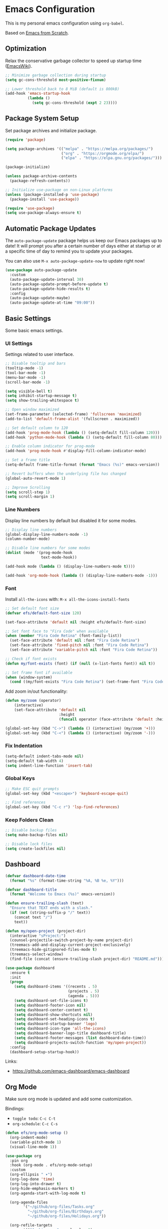 #+author: Kelvin Salton do Prado

* Emacs Configuration

This is my personal emacs configuration using =org-babel=.

Based on [[https://www.youtube.com/playlist?list=PLEoMzSkcN8oPH1au7H6B7bBJ4ZO7BXjSZ][Emacs from Scratch]].

** Optimization

Relax the conservative garbage collector to speed up startup time ([[https://www.emacswiki.org/emacs/OptimizingEmacsStartup][EmacsWiki]]).

#+begin_src emacs-lisp
;; Minimize garbage collection during startup
(setq gc-cons-threshold most-positive-fixnum)

;; Lower threshold back to 8 MiB (default is 800kB)
(add-hook 'emacs-startup-hook
          (lambda ()
            (setq gc-cons-threshold (expt 2 23))))
#+end_src

** Package System Setup

Set package archives and initialize package.

#+begin_src emacs-lisp
(require 'package)

(setq package-archives '(("melpa" . "https://melpa.org/packages/")
                         ("org" . "https://orgmode.org/elpa/")
                         ("elpa" . "https://elpa.gnu.org/packages/")))

(package-initialize)

(unless package-archive-contents
  (package-refresh-contents))

;; Initialize use-package on non-Linux platforms
(unless (package-installed-p 'use-package)
  (package-install 'use-package))

(require 'use-package)
(setq use-package-always-ensure t)
#+end_src

** Automatic Package Updates

The =auto-package-update= package helps us keep our Emacs packages up to date! It will prompt you after a certain number of days either at startup or at a specific time of day to remind you to update your packages.

You can also use =M-x auto-package-update-now= to update right now!

#+begin_src emacs-lisp
(use-package auto-package-update
  :custom
  (auto-package-update-interval 30)
  (auto-package-update-prompt-before-update t)
  (auto-package-update-hide-results t)
  :config
  (auto-package-update-maybe)
  (auto-package-update-at-time "09:00"))
#+end_src

** Basic Settings

Some basic emacs settings.

*** UI Settings

Settings related to user interface.

#+begin_src emacs-lisp
;; Disable tooltip and bars
(tooltip-mode -1)
(tool-bar-mode -1)
(menu-bar-mode -1)
(scroll-bar-mode -1)

(setq visible-bell t)
(setq inhibit-startup-message t)
(setq show-trailing-whitespace t)

;; Open window maximized
(set-frame-parameter (selected-frame) 'fullscreen 'maximized)
(add-to-list 'default-frame-alist '(fullscreen . maximized))

;; Set default column to 120
(add-hook 'prog-mode-hook (lambda () (setq-default fill-column 120)))
(add-hook 'python-mode-hook (lambda () (setq-default fill-column 80)))

;; Enable column indicator for prog-mode
(add-hook 'prog-mode-hook #'display-fill-column-indicator-mode)

;; Set a frame title
(setq-default frame-title-format (format "Emacs (%s)" emacs-version))

;; Revert buffers when the underlying file has changed
(global-auto-revert-mode 1)

;; Improve Scrolling
(setq scroll-step 1)
(setq scroll-margin 1)
#+end_src

*** Line Numbers

Display line numbers by default but disabled it for some modes.

#+begin_src emacs-lisp
;; Display line numbers
(global-display-line-numbers-mode -1)
(column-number-mode)

;; Disable line numbers for some modes
(dolist (mode '(prog-mode-hook
                text-mode-hook))

(add-hook mode (lambda () (display-line-numbers-mode t))))

(add-hook 'org-mode-hook (lambda () (display-line-numbers-mode -1)))
#+end_src

*** Font

Install =all-the-icons= with: =M-x all-the-icons-install-fonts=

#+begin_src emacs-lisp
;; Set default font size
(defvar efs/default-font-size 120)

(set-face-attribute 'default nil :height efs/default-font-size)

;; Set font face to "Fira Code" when available
(when (member "Fira Code Retina" (font-family-list))
  (set-face-attribute 'default nil :font "Fira Code Retina")
  (set-face-attribute 'fixed-pitch nil :font "Fira Code Retina")
  (set-face-attribute 'variable-pitch nil :font "Fira Code Retina"))

;; Check if font exists
(defun my/font-exists (font) (if (null (x-list-fonts font)) nil t))

;; Set frame font if available
(when (window-system)
  (cond ((my/font-exists "Fira Code Retina") (set-frame-font "Fira Code Retina:spacing=100:size=16" nil t))))
#+end_src

Add zoom in/out functionality:

#+begin_src emacs-lisp
(defun my/zoom (operator)
    (interactive)
    (set-face-attribute 'default nil
                        :height
                        (funcall operator (face-attribute 'default :height) 10)))

(global-set-key (kbd "C->") (lambda () (interactive) (my/zoom '+)))
(global-set-key (kbd "C-<") (lambda () (interactive) (my/zoom '-)))
#+end_src

*** Fix Indentation

#+begin_src emacs-lisp
(setq-default indent-tabs-mode nil)
(setq-default tab-width 4)
(setq indent-line-function 'insert-tab)
#+end_src

*** Global Keys

#+begin_src emacs-lisp
;; Make ESC quit prompts
(global-set-key (kbd "<escape>") 'keyboard-escape-quit)

;; Find references
(global-set-key (kbd "C-c r") 'lsp-find-references)
#+end_src

*** Keep Folders Clean

#+begin_src emacs-lisp
;; Disable backup files
(setq make-backup-files nil)

;; Disable lock files
(setq create-lockfiles nil)
#+end_src

** Dashboard

#+begin_src emacs-lisp
(defvar dashboard-date-time
  (format "%s" (format-time-string "%A, %B %e, %Y")))

(defvar dashboard-title
  (format "Welcome to Emacs (%s)" emacs-version))

(defun ensure-trailing-slash (text)
  "Ensure that TEXT ends with a slash."
  (if (not (string-suffix-p "/" text))
    (concat text "/")
    text))

(defun my/open-project (project-dir)
  (interactive "sProject:")
  (counsel-projectile-switch-project-by-name project-dir)
  (treemacs-add-and-display-current-project-exclusively)
  (treemacs-hide-gitignored-files-mode t)
  (treemacs-select-window)
  (find-file (concat (ensure-trailing-slash project-dir) "README.md")))

(use-package dashboard
  :ensure t
  :init
  (progn
    (setq dashboard-items '((recents . 5)
                            (projects . 5)
                            (agenda . 5)))
    (setq dashboard-set-file-icons t)
    (setq dashboard-footer-icon nil)
    (setq dashboard-center-content t)
    (setq dashboard-show-shortcuts nil)
    (setq dashboard-set-heading-icons t)
    (setq dashboard-startup-banner 'logo)
    (setq dashboard-icon-type 'all-the-icons)
    (setq dashboard-banner-logo-title dashboard-title)
    (setq dashboard-footer-messages (list dashboard-date-time))
    (setq dashboard-projects-switch-function 'my/open-project))
  :config
  (dashboard-setup-startup-hook))
#+end_src

Links:
- https://github.com/emacs-dashboard/emacs-dashboard

** Org Mode

Make sure org mode is updated and add some customization.

Bindings:

- =toggle todo=: =C-c C-t=
- =org-schedule=: =C-c C-s=

#+begin_src emacs-lisp
(defun efs/org-mode-setup ()
  (org-indent-mode)
  (variable-pitch-mode 1)
  (visual-line-mode 1))

(use-package org
  :pin org
  :hook (org-mode . efs/org-mode-setup)
  :custom
  (org-ellipsis " ▾")
  (org-log-done 'time)
  (org-log-into-drawer t)
  (org-hide-emphasis-markers t)
  (org-agenda-start-with-log-mode t)

  (org-agenda-files
        '("~/github/org-files/Tasks.org"
          "~/github/org-files/Birthdays.org"
          "~/github/org-files/Holidays.org"))

  (org-refile-targets
        '(("Archive.org" :maxlevel . 1)
          ("Tasks.org" :maxlevel . 1)))

  (org-todo-keywords
        '((sequence "TODO(t)" "DOING(o)" "NEXT(n)" "|" "DONE(d!)" "CANCELED(c)"))))

(advice-add 'org-refile :after 'org-save-all-org-buffers)

(defun efs/org-mode-visual-fill ()
  (setq visual-fill-column-width 100
        visual-fill-column-center-text t)
  (visual-fill-column-mode 1))

(use-package visual-fill-column
  :hook (org-mode . efs/org-mode-visual-fill))

(use-package org-bullets
  :hook (org-mode . org-bullets-mode)
  :custom
  (org-bullets-bullet-list '("◉" "○" "●" "○" "●" "○" "●")))
#+end_src

Links:
- https://orgmode.org
- https://github.com/sabof/org-bullets
- https://github.com/joostkremers/visual-fill-column

** Theme

#+begin_src emacs-lisp
(use-package dracula-theme
  :init (load-theme 'dracula t))
#+end_src

Links:
- https://draculatheme.com

** Modeline

#+begin_src emacs-lisp
(use-package all-the-icons)

(use-package doom-modeline
  :ensure t
  :init (doom-modeline-mode 1)
  :custom
  (doom-modeline-height 24)
  (doom-modeline-vcs-max-length 64)
  (doom-modeline-buffer-file-name-style 'file-name))
#+end_src

Links:
- https://github.com/seagle0128/doom-modeline

** Evil Mode

#+begin_src emacs-lisp
(use-package evil
  :init
  (setq evil-want-integration t)
  (setq evil-want-keybinding nil)
  (setq evil-want-C-u-scroll t)
  (setq evil-want-C-i-jump nil)
  :config
  (evil-mode 1)
  ;;(define-key evil-insert-state-map (kbd "C-g") 'evil-normal-state)
  ;;(define-key evil-insert-state-map (kbd "C-h") 'evil-delete-backward-char-and-join)

  ;; Use visual line motions even outside of visual-line-mode buffers
  (evil-global-set-key 'motion "j" 'evil-next-visual-line)
  (evil-global-set-key 'motion "k" 'evil-previous-visual-line)

  (evil-set-initial-state 'messages-buffer-mode 'normal)
  (evil-set-initial-state 'dashboard-mode 'normal))

(evil-define-key 'normal dired-mode-map (kbd "<return>") 'dired-find-file)
(evil-define-key 'normal dired-mode-map (kbd "TAB") 'dired-find-file)
#+end_src

Links:
- https://github.com/emacs-evil/evil

** Completion

[[https://oremacs.com/swiper/][Ivy]] is an excellent completion framework for Emacs.  It provides a minimal yet powerful selection menu that appears when you open files, switch buffers, and for many other tasks in Emacs.  Counsel is a customized set of commands to replace `find-file` with `counsel-find-file`, etc which provide useful commands for each of the default completion commands.

[[https://github.com/Yevgnen/ivy-rich][ivy-rich]] adds extra columns to a few of the Counsel commands to provide more information about each item.

#+begin_src emacs-lisp
(use-package ivy
  :diminish
  :bind (("C-s" . swiper)
         :map ivy-minibuffer-map
         ("TAB" . ivy-alt-done)
         ("C-l" . ivy-alt-done)
         ("C-j" . ivy-next-line)
         ("C-k" . ivy-previous-line)
         :map ivy-switch-buffer-map
         ("C-k" . ivy-previous-line)
         ("C-l" . ivy-done)
         ("C-d" . ivy-switch-buffer-kill)
         :map ivy-reverse-i-search-map
         ("C-k" . ivy-previous-line)
         ("C-d" . ivy-reverse-i-search-kill))
  :config
  (ivy-mode 1))

(use-package ivy-rich
  :after ivy
  :init
  (ivy-rich-mode 1))

(use-package counsel
  :bind (("C-M-j" . 'counsel-switch-buffer)
         :map minibuffer-local-map
         ("C-r" . 'counsel-minibuffer-history))
  :custom
  (counsel-linux-app-format-function #'counsel-linux-app-format-function-name-only)
  :config
  (counsel-mode 1))
#+end_src

** Treemacs

[[https://github.com/Alexander-Miller/treemacs][Treemacs]] is a tree layout file explorer for Emacs.

Bindings:
- =open treemacs=: =C-x t t=
- =select directory=: =C-x t d=

#+begin_src emacs-lisp
(use-package treemacs
  :ensure t
  :defer t
  :bind
  (:map global-map
        ("C-x t t"   . treemacs)
        ("C-x t C-t" . treemacs-find-file)
        ("M-0"       . treemacs-select-window)
        ("C-x t d"   . treemacs-select-directory))
  :config
  (setq treemacs-hide-gitignored-files-mode t))

(add-hook 'treemacs-mode-hook (lambda () (setq mode-line-format nil)))

(use-package treemacs-evil
  :after (treemacs evil)
  :ensure t)

(use-package treemacs-projectile
  :after (treemacs projectile)
  :ensure t)

(use-package treemacs-icons-dired
  :hook (dired-mode . treemacs-icons-dired-enable-once)
  :ensure t)

(use-package treemacs-magit
  :after (treemacs magit)
  :ensure t)
#+end_src

** Magit

Common Git operations are easy to execute quickly using [[https://github.com/magit/magit][Magit's]] command panel system.

Bindings:
- =magit status=: =C-x g=

#+begin_src emacs-lisp
(use-package magit
  :commands magit-status
  :custom
  (magit-display-buffer-function #'magit-display-buffer-same-window-except-diff-v1))
#+end_src

** Projectile

[[https://projectile.mx/][Projectile]] is a project management library for Emacs which makes it a lot easier to navigate around code projects for various languages.  Many packages integrate with Projectile so it's a good idea to have it installed even if you don't use its commands directly.

#+begin_src emacs-lisp
(use-package projectile
  :diminish projectile-mode
  :config (projectile-mode)
  :custom ((projectile-completion-system 'ivy))
  :bind-keymap
  ("C-c p" . projectile-command-map)
  :init
  (setq projectile-switch-project-action #'projectile-dired))

(use-package counsel-projectile
  :after projectile
  :config (counsel-projectile-mode))
#+end_src

Links:
- https://github.com/bbatsov/projectile

** term-mode

#+begin_src emacs-lisp
(use-package term
  :commands term
  :config
  (setq explicit-shell-file-name "zsh")
  ;; Match the default Bash shell prompt.  Update this if you have a custom prompt
  (setq term-prompt-regexp "^[^#$%>\n]*[#$%>] *"))
#+end_src

** Helpers

#+begin_src emacs-lisp
(use-package which-key
  :defer 0
  :diminish which-key-mode
  :config
  (which-key-mode)
  (setq which-key-idle-delay 0.8))

(use-package rainbow-delimiters
  :hook (prog-mode . rainbow-delimiters-mode))
#+end_src

Links:
- https://github.com/justbur/emacs-which-key
- https://github.com/Fanael/rainbow-delimiters

** Golden Ratio

#+begin_src emacs-lisp
(use-package golden-ratio
  :ensure t
  :init (golden-ratio-mode))

(setq golden-ratio-exclude-modes '(magit-status-mode org-mode cider-repl-mode))
#+end_src

Links:
- https://github.com/roman/golden-ratio.el

** Spell Checking

Spell checking using =flyspell= and =ispell=.

To install =ispell= use =brew install ispell= or =apt-get install ispell=.

Key bindings:

- =open suggestions=: =z ==
- =add to dictionary=: =z = i=

#+begin_src emacs-lisp
(dolist (mode '(prog-mode-hook
                text-mode-hook))
  (add-hook mode (lambda () (flyspell-mode 1))))

(defun flyspell-portuguese ()
  (interactive)
  (ispell-change-dictionary "brazilian")
  (flyspell-buffer))

(defun flyspell-english ()
  (interactive)
  (ispell-change-dictionary "default")
  (flyspell-buffer))

(setq ispell-personal-dictionary "~/.emacs.d/ispell/english")
#+end_src

** Programming

Settings and packages related to programming.

*** Remove Trailing Whitespaces

Automatically remove trailing whitespaces when saving a file in =prog-mode=.

#+begin_src emacs-lisp
(defun my/remove-trailing-whitespace ()
  (when (derived-mode-p 'prog-mode)
    (delete-trailing-whitespace)))

(add-hook 'before-save-hook 'my/remove-trailing-whitespace)
#+end_src

*** Syntax Checking

Bindings:
- =next-error=: =M-g n=
- =previous-error=: =M-g p=

#+begin_src emacs-lisp
(use-package flycheck
  :defer t
  :init (global-flycheck-mode))

(setq flycheck-markdown-markdownlint-cli-config "~/.emacs.d/flycheck/markdownlint.json")
#+end_src

Links:
- https://github.com/flycheck/flycheck

*** Smartparens

  #+begin_src emacs-lisp
  (use-package smartparens-mode
    :ensure smartparens
    :hook (prog-mode text-mode markdown-mode)
    :config
    (require 'smartparens-config))
  #+end_src

*** Commenter

Bindings:

- =comment=: =M-;=

#+begin_src emacs-lisp
(use-package evil-nerd-commenter
  :defer t)
#+end_src

Links:
- https://github.com/redguardtoo/evil-nerd-commenter

*** Language Server Protocol (LSP)

We use the excellent lsp-mode to enable IDE-like functionality for many different programming languages via “language servers” that speak the Language Server Protocol. Before trying to set up lsp-mode for a particular language, check out the documentation for your language so that you can learn which language servers are available and how to install them.

The lsp-keymap-prefix setting enables you to define a prefix for where lsp-mode’s default keybindings will be added. I highly recommend using the prefix to find out what you can do with lsp-mode in a buffer.

The which-key integration adds helpful descriptions of the various keys so you should be able to learn a lot just by pressing C-c l in a lsp-mode buffer and trying different things that you find there.

Bindings:
- =rename=: =C-c l r r=
- =organize imports=: =C-c l r o=
- =find references=: =C-c l g r=
- =find definitions=: =C-c l g g=

#+begin_src emacs-lisp
(defun efs/lsp-mode-setup ()
  (setq lsp-headerline-arrow ">")
  (setq lsp-headerline-breadcrumb-segments '(project path-up-to-project file))
  (setq lsp-headerline-breadcrumb-enable-diagnostics nil)
  (setq lsp-headerline-breadcrumb-icons-enable nil)
  (lsp-headerline-breadcrumb-mode))

(use-package lsp-mode
  :commands (lsp lsp-deferred)
  :hook (lsp-mode . efs/lsp-mode-setup)
  :init
  (setq lsp-keymap-prefix "C-c l")  ;; Or 'C-l', 's-l'
  :config
  (lsp-enable-which-key-integration t))
#+end_src

**** lsp-ui

[[https://emacs-lsp.github.io/lsp-ui/][lsp-ui]] is a set of UI enhancements built on top of =lsp-mode= which make Emacs feel even more like an IDE.  Check out the screenshots on the =lsp-ui= homepage (linked at the beginning of this paragraph) to see examples of what it can do.

#+begin_src emacs-lisp
(use-package lsp-ui
  :hook (lsp-mode . lsp-ui-mode)
  :custom
  (lsp-ui-doc-position 'bottom))
#+end_src

**** lsp-treemacs

[[https://github.com/emacs-lsp/lsp-treemacs][lsp-treemacs]] provides nice tree views for different aspects of your code like symbols in a file, references of a symbol, or diagnostic messages (errors and warnings) that are found in your code.

Try these commands with =M-x=:

- =lsp-treemacs-symbols= - Show a tree view of the symbols in the current file
- =lsp-treemacs-references= - Show a tree view for the references of the symbol under the cursor
- =lsp-treemacs-error-list= - Show a tree view for the diagnostic messages in the project

This package is built on the [[https://github.com/Alexander-Miller/treemacs][treemacs]] package which might be of some interest to you if you like to have a file browser at the left side of your screen in your editor.

#+begin_src emacs-lisp
(use-package lsp-treemacs
  :after lsp)
#+end_src

**** lsp-ivy

[[https://github.com/emacs-lsp/lsp-ivy][lsp-ivy]] integrates Ivy with =lsp-mode= to make it easy to search for things by name in your code.  When you run these commands, a prompt will appear in the minibuffer allowing you to type part of the name of a symbol in your code.  Results will be populated in the minibuffer so that you can find what you're looking for and jump to that location in the code upon selecting the result.

Try these commands with =M-x=:

- =lsp-ivy-workspace-symbol= - Search for a symbol name in the current project workspace
- =lsp-ivy-global-workspace-symbol= - Search for a symbol name in all active project workspaces

#+begin_src emacs-lisp
(use-package lsp-ivy
  :after lsp)
#+end_src

*** Company Mode

[[http://company-mode.github.io/][Company Mode]] provides a nicer in-buffer completion interface than =completion-at-point= which is more reminiscent of what you would expect from an IDE.  We add a simple configuration to make the keybindings a little more useful (=TAB= now completes the selection and initiates completion at the current location if needed).

We also use [[https://github.com/sebastiencs/company-box][company-box]] to further enhance the look of the completions with icons and better overall presentation.

#+begin_src emacs-lisp
(use-package company
  :after lsp-mode
  :hook (lsp-mode . company-mode)
  :bind (:map company-active-map
         ("<tab>" . company-complete-selection))
        (:map lsp-mode-map
         ("<tab>" . company-indent-or-complete-common))
  :custom
  (company-minimum-prefix-length 1)
  (company-idle-delay 0.0))

(use-package company-box
  :hook (company-mode . company-box-mode))
#+end_src

*** Debugging

#+begin_src emacs-lisp
;; Use the Debug Adapter Protocol for running tests and debugging
(use-package dap-mode
  :defer t
  :hook
  (lsp-mode . dap-mode)
  (lsp-mode . dap-ui-mode))
#+end_src

*** YAML

#+begin_src emacs-lisp
(use-package yaml-mode
  :defer t)

(add-to-list 'auto-mode-alist '("\\.yml\\'" . yaml-mode))
(add-to-list 'auto-mode-alist '("\\.yaml\\'" . yaml-mode))

;; Enable highlight-indentation-mode only for yaml-mode
(add-hook 'yaml-mode-hook 'highlight-indentation-mode)
#+end_src

*** Docker

#+begin_src emacs-lisp
(use-package dockerfile-mode
  :defer t)
#+end_src

*** Python

#+begin_src emacs-lisp
(use-package elpy
  :defer t
  :init
  (advice-add 'python-mode :before 'elpy-enable))
#+end_src

Links:
- https://github.com/jorgenschaefer/elpy

*** Scala

#+begin_src emacs-lisp
;; Enable scala-mode for highlighting, indentation and motion commands
(use-package scala-mode
  :defer t
  :interpreter ("scala" . scala-mode))

;; Enable sbt mode for executing sbt commands
(use-package sbt-mode
  :defer t
  :commands sbt-start sbt-command
  :config
  ;; WORKAROUND: https://github.com/ensime/emacs-sbt-mode/issues/31
  ;; allows using SPACE when in the minibuffer
  (substitute-key-definition
   'minibuffer-complete-word
   'self-insert-command
   minibuffer-local-completion-map)
   ;; sbt-supershell kills sbt-mode:  https://github.com/hvesalai/emacs-sbt-mode/issues/152
   (setq sbt:program-options '("-Dsbt.supershell=false")))

;; Add metals backend for lsp-mode
(use-package lsp-metals
  :ensure t
  :custom
  (lsp-metals-server-args '("-J-Dmetals.allow-multiline-string-formatting=off"
                            "-J-Dmetals.icons=unicode"
                            "-J-Dscalafix.rewrite.onSave=true"
                            "--scalafix-rules=core.RemoveUnused,core.RedundantBraces,style.SortImports,style.groupedImports"))
  (lsp-metals-enable-semantic-highlighting t)
  :hook (scala-mode . lsp))

;(add-hook 'scala-mode-hook
;        (lambda ()
;          (add-hook 'after-save-hook 'lsp-metals-run-scalafix)))
#+end_src

*** Clojure

To install =clojure-lsp= run: =M-x lsp-install-server RET clojure-lsp=

Bindings:
- =REPL=: =C-c M-j=

#+begin_src emacs-lisp
(add-hook 'clojure-mode-hook 'lsp)
(add-hook 'clojurescript-mode-hook 'lsp)
(add-hook 'clojurec-mode-hook 'lsp)

(use-package cider
  :ensure t
  :custom
  (cider-repl-display-help-banner nil))

(add-hook 'cider-repl-mode-hook (lambda () (display-line-numbers-mode 0)))

(defun my/cider-ns-refresh ()
    (interactive)
    (cider-switch-to-last-clojure-buffer)
    (cider-repl-set-ns (cider-current-ns))
    (cider-switch-to-repl-buffer)
    (cider-ns-refresh))

(defun my/cider-run-tests ()
  (interactive)
  (cider-ns-refresh)
  (cider-test-run-project-tests nil))

(defun my/cider-run-ns-tests ()
  (interactive)
  (cider-ns-refresh)
  (cider-test-run-ns-tests nil))
#+end_src

*** Rust

Add support for programming in [[https://www.rust-lang.org/][Rust]], using the following packages:
- [[https://github.com/rust-lang/rust-mode][rust-mode]]: add =rust-mode= to emacs and provides some functionalities such as syntax highlighting, indentation and integration with =Cargo= and =rustfmt=.
- [[https://github.com/kwrooijen/cargo.el][cargo.el]]: provides a minor mode for integration with Cargo
- [[https://github.com/brotzeit/rustic][rustic]]: provides additional features to =rust-mode= such as multiline error parsing, cargo popup, automatic LSP configuration with eglot or lsp-mode, and so on.

Key bindings:

- =C-c C-c C-u=: =rust-compile=
- =C-c C-c C-k=: =rust-check=
- =C-c C-c C-t=: =rust-test=
- =C-c C-c C-r=: =rust-run=

#+begin_src emacs-lisp
(use-package rust-mode
  :defer t)

(use-package rustic
  :defer t)

(use-package cargo
  :defer t)

;; Indentation
(add-hook 'rust-mode-hook
          (lambda () (setq indent-tabs-mode nil)))

;; Run rustfmt when saving a rust file
(setq rust-format-on-save t)

;; Prettifying
(add-hook 'rust-mode-hook
        (lambda () (prettify-symbols-mode)))

(add-hook 'rust-mode-hook #'lsp)

(add-hook 'rust-mode-hook 'cargo-minor-mode)
#+end_src

